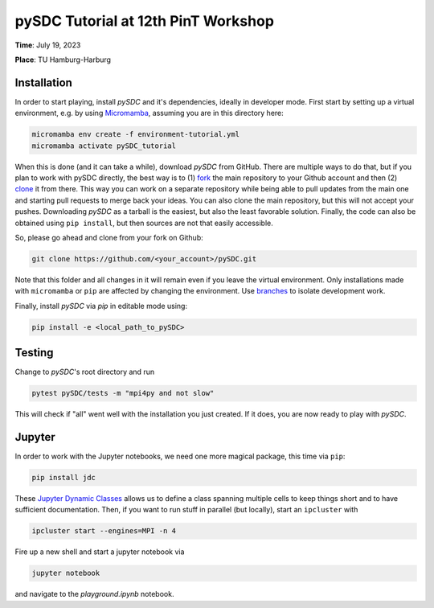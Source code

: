 pySDC Tutorial at 12th PinT Workshop
====================================
**Time**: July 19, 2023

**Place**: TU Hamburg-Harburg

Installation
------------
In order to start playing, install `pySDC` and it's dependencies, ideally in developer mode.
First start by setting up a virtual environment, e.g. by using `Micromamba <https://mamba.readthedocs.io/en/latest/user_guide/micromamba.html>`_,
assuming you are in this directory here:

.. code-block:: bash

    micromamba env create -f environment-tutorial.yml
    micromamba activate pySDC_tutorial

When this is done (and it can take a while), download `pySDC` from GitHub.
There are multiple ways to do that, but if you plan to work with pySDC directly, the best way is to
(1) `fork <https://docs.github.com/en/pull-requests/collaborating-with-pull-requests/working-with-forks>`_
the main repository to your Github account and then
(2) `clone <https://docs.github.com/en/repositories/creating-and-managing-repositories/cloning-a-repository>`_ it from there.
This way you can work on a separate repository while being able to pull updates from the main one and
starting pull requests to merge back your ideas.
You can also clone the main repository, but this will not accept your pushes.
Downloading `pySDC` as a tarball is the easiest, but also the least favorable solution.
Finally, the code can also be obtained using ``pip install``, but then sources are not that easily accessible.

So, please go ahead and clone from your fork on Github:

.. code-block:: bash

    git clone https://github.com/<your_account>/pySDC.git

Note that this folder and all changes in it will remain even if you leave the virtual environment.
Only installations made with ``micromamba`` or ``pip`` are affected by changing the environment.
Use `branches <https://docs.github.com/en/pull-requests/collaborating-with-pull-requests/proposing-changes-to-your-work-with-pull-requests/about-branches>`_
to isolate development work.

Finally, install `pySDC` via `pip` in editable mode using:

.. code-block:: bash

    pip install -e <local_path_to_pySDC>


Testing
-------

Change to `pySDC`'s root directory and run

.. code-block:: bash

    pytest pySDC/tests -m "mpi4py and not slow"

This will check if "all" went well with the installation you just created.
If it does, you are now ready to play with `pySDC`.

Jupyter
-------
In order to work with the Jupyter notebooks, we need one more magical package, this time via ``pip``:

.. code-block:: bash

    pip install jdc

These `Jupyter Dynamic Classes <https://alexhagen.github.io/jdc/>`_ allows us to define a class spanning multiple cells to keep things short and to have sufficient documentation.
Then, if you want to run stuff in parallel (but locally), start an ``ipcluster`` with

.. code-block:: bash

    ipcluster start --engines=MPI -n 4

Fire up a new shell and start a jupyter notebook via

.. code-block:: bash

    jupyter notebook

and navigate to the `playground.ipynb` notebook.
